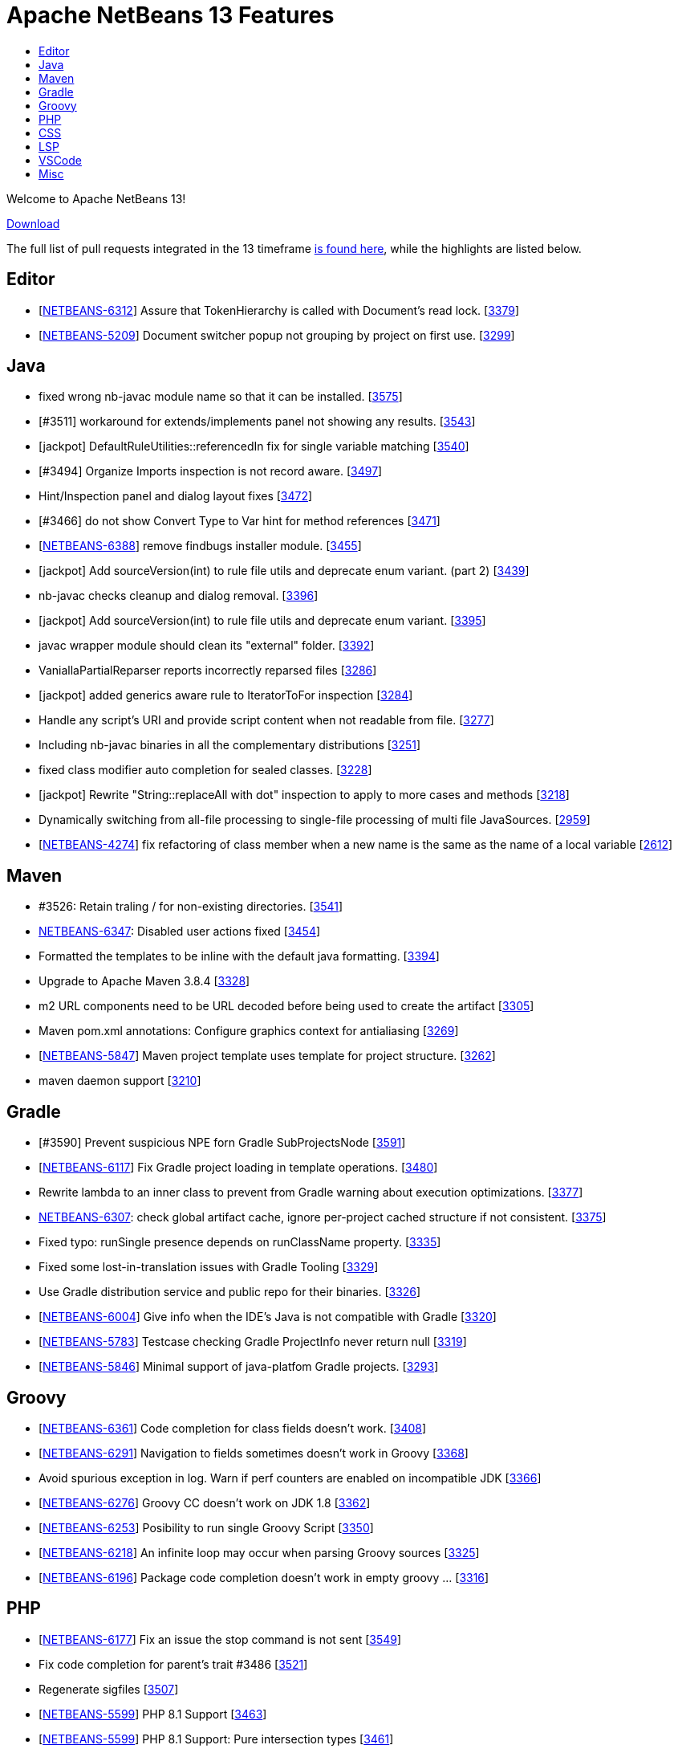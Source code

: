 ////
     Licensed to the Apache Software Foundation (ASF) under one
     or more contributor license agreements.  See the NOTICE file
     distributed with this work for additional information
     regarding copyright ownership.  The ASF licenses this file
     to you under the Apache License, Version 2.0 (the
     "License"); you may not use this file except in compliance
     with the License.  You may obtain a copy of the License at

       http://www.apache.org/licenses/LICENSE-2.0

     Unless required by applicable law or agreed to in writing,
     software distributed under the License is distributed on an
     "AS IS" BASIS, WITHOUT WARRANTIES OR CONDITIONS OF ANY
     KIND, either express or implied.  See the License for the
     specific language governing permissions and limitations
     under the License.
////
= Apache NetBeans 13 Features
:jbake-type: page_noaside
:jbake-tags: 13 features
:jbake-status: published
:keywords: Apache NetBeans 13 IDE features
:icons: font
:description: Apache NetBeans 13 features
:toc: left
:toc-title:
:toclevels: 4
:syntax: true
:source-highlighter: pygments
:experimental:
:linkattrs:

Welcome to Apache NetBeans 13!

link:/download/nb13/nb13.html[Download, role="button success"]

The full list of pull requests integrated in the 13 timeframe link:https://github.com/apache/netbeans/pulls?q=is%3Aclosed+milestone%3ANB13[is found here], while the highlights are listed below.

== Editor
 - [link:https://issues.apache.org/jira/browse/NETBEANS-6312[NETBEANS-6312]] Assure that TokenHierarchy is called with Document's read lock. [link:https://api.github.com/repos/apache/netbeans/issues/3379[3379]]
 - [link:https://issues.apache.org/jira/browse/NETBEANS-5209[NETBEANS-5209]] Document switcher popup not grouping by project on first use. [link:https://api.github.com/repos/apache/netbeans/issues/3299[3299]]

== Java
 - fixed wrong nb-javac module name so that it can be installed. [link:https://api.github.com/repos/apache/netbeans/issues/3575[3575]]
 - [#3511] workaround for extends/implements panel not showing any results. [link:https://api.github.com/repos/apache/netbeans/issues/3543[3543]]
 - [jackpot] DefaultRuleUtilities::referencedIn fix for single variable matching [link:https://api.github.com/repos/apache/netbeans/issues/3540[3540]]
 - [#3494] Organize Imports inspection is not record aware. [link:https://api.github.com/repos/apache/netbeans/issues/3497[3497]]
 - Hint/Inspection panel and dialog layout fixes [link:https://api.github.com/repos/apache/netbeans/issues/3472[3472]]
 - [#3466]  do not show Convert Type to Var hint for method references [link:https://api.github.com/repos/apache/netbeans/issues/3471[3471]]
 - [link:https://issues.apache.org/jira/browse/NETBEANS-6388[NETBEANS-6388]] remove findbugs installer module. [link:https://api.github.com/repos/apache/netbeans/issues/3455[3455]]
 - [jackpot] Add sourceVersion(int) to rule file utils and deprecate enum variant. (part 2) [link:https://api.github.com/repos/apache/netbeans/issues/3439[3439]]
 - nb-javac checks cleanup and dialog removal. [link:https://api.github.com/repos/apache/netbeans/issues/3396[3396]]
 - [jackpot] Add sourceVersion(int) to rule file utils and deprecate enum variant. [link:https://api.github.com/repos/apache/netbeans/issues/3395[3395]]
 - javac wrapper module should clean its "external" folder. [link:https://api.github.com/repos/apache/netbeans/issues/3392[3392]]
 - VaniallaPartialReparser reports incorrectly reparsed files [link:https://api.github.com/repos/apache/netbeans/issues/3286[3286]]
 - [jackpot] added generics aware rule to IteratorToFor inspection [link:https://api.github.com/repos/apache/netbeans/issues/3284[3284]]
 - Handle any script's URI and provide script content when not readable from file. [link:https://api.github.com/repos/apache/netbeans/issues/3277[3277]]
 - Including nb-javac binaries in all the complementary distributions [link:https://api.github.com/repos/apache/netbeans/issues/3251[3251]]
 - fixed class modifier auto completion for sealed classes. [link:https://api.github.com/repos/apache/netbeans/issues/3228[3228]]
 - [jackpot] Rewrite "String::replaceAll with dot" inspection to apply to more cases and methods [link:https://api.github.com/repos/apache/netbeans/issues/3218[3218]]
 - Dynamically switching from all-file processing to single-file processing of multi file JavaSources. [link:https://api.github.com/repos/apache/netbeans/issues/2959[2959]]
 - [link:https://issues.apache.org/jira/browse/NETBEANS-4274[NETBEANS-4274]] fix refactoring of class member when a new name is the same as the name of a local variable [link:https://api.github.com/repos/apache/netbeans/issues/2612[2612]]

== Maven
 - #3526: Retain traling / for non-existing directories. [link:https://api.github.com/repos/apache/netbeans/issues/3541[3541]]
 - link:https://issues.apache.org/jira/browse/NETBEANS-6347[NETBEANS-6347]: Disabled user actions fixed [link:https://api.github.com/repos/apache/netbeans/issues/3454[3454]]
 - Formatted the templates to be inline with the default java formatting. [link:https://api.github.com/repos/apache/netbeans/issues/3394[3394]]
 - Upgrade to Apache Maven 3.8.4 [link:https://api.github.com/repos/apache/netbeans/issues/3328[3328]]
 - m2 URL components need to be URL decoded before being used to create the artifact [link:https://api.github.com/repos/apache/netbeans/issues/3305[3305]]
 - Maven pom.xml annotations: Configure graphics context for antialiasing [link:https://api.github.com/repos/apache/netbeans/issues/3269[3269]]
 - [link:https://issues.apache.org/jira/browse/NETBEANS-5847[NETBEANS-5847]] Maven project template uses template for project structure. [link:https://api.github.com/repos/apache/netbeans/issues/3262[3262]]
 - maven daemon support [link:https://api.github.com/repos/apache/netbeans/issues/3210[3210]]

== Gradle
 - [#3590] Prevent suspicious NPE forn Gradle SubProjectsNode [link:https://api.github.com/repos/apache/netbeans/issues/3591[3591]]
 - [link:https://issues.apache.org/jira/browse/NETBEANS-6117[NETBEANS-6117]] Fix Gradle project loading in template operations. [link:https://api.github.com/repos/apache/netbeans/issues/3480[3480]]
 - Rewrite lambda to an inner class to prevent from Gradle warning about execution optimizations. [link:https://api.github.com/repos/apache/netbeans/issues/3377[3377]]
 - link:https://issues.apache.org/jira/browse/NETBEANS-6307[NETBEANS-6307]: check global artifact cache, ignore per-project cached  structure if not consistent. [link:https://api.github.com/repos/apache/netbeans/issues/3375[3375]]
 - Fixed typo: runSingle presence depends on runClassName property. [link:https://api.github.com/repos/apache/netbeans/issues/3335[3335]]
 - Fixed some lost-in-translation issues with Gradle Tooling [link:https://api.github.com/repos/apache/netbeans/issues/3329[3329]]
 - Use Gradle distribution service and public repo for their binaries. [link:https://api.github.com/repos/apache/netbeans/issues/3326[3326]]
 - [link:https://issues.apache.org/jira/browse/NETBEANS-6004[NETBEANS-6004]] Give info when the IDE's Java is not compatible with Gradle [link:https://api.github.com/repos/apache/netbeans/issues/3320[3320]]
 - [link:https://issues.apache.org/jira/browse/NETBEANS-5783[NETBEANS-5783]] Testcase checking Gradle ProjectInfo never return null [link:https://api.github.com/repos/apache/netbeans/issues/3319[3319]]
 - [link:https://issues.apache.org/jira/browse/NETBEANS-5846[NETBEANS-5846]] Minimal support of java-platfom Gradle projects. [link:https://api.github.com/repos/apache/netbeans/issues/3293[3293]]

== Groovy
 - [link:https://issues.apache.org/jira/browse/NETBEANS-6361[NETBEANS-6361]] Code completion for class fields doesn't work. [link:https://api.github.com/repos/apache/netbeans/issues/3408[3408]]
 - [link:https://issues.apache.org/jira/browse/NETBEANS-6291[NETBEANS-6291]] Navigation to fields sometimes doesn't work in Groovy [link:https://api.github.com/repos/apache/netbeans/issues/3368[3368]]
 - Avoid spurious exception in log. Warn if perf counters are enabled on incompatible JDK [link:https://api.github.com/repos/apache/netbeans/issues/3366[3366]]
 - [link:https://issues.apache.org/jira/browse/NETBEANS-6276[NETBEANS-6276]] Groovy CC doesn't work on JDK 1.8 [link:https://api.github.com/repos/apache/netbeans/issues/3362[3362]]
 - [link:https://issues.apache.org/jira/browse/NETBEANS-6253[NETBEANS-6253]] Posibility to run single Groovy Script [link:https://api.github.com/repos/apache/netbeans/issues/3350[3350]]
 - [link:https://issues.apache.org/jira/browse/NETBEANS-6218[NETBEANS-6218]] An infinite loop may occur when parsing Groovy sources [link:https://api.github.com/repos/apache/netbeans/issues/3325[3325]]
 - [link:https://issues.apache.org/jira/browse/NETBEANS-6196[NETBEANS-6196]] Package code completion doesn't work in empty groovy … [link:https://api.github.com/repos/apache/netbeans/issues/3316[3316]]

== PHP
 - [link:https://issues.apache.org/jira/browse/NETBEANS-6177[NETBEANS-6177]] Fix an issue the stop command is not sent [link:https://api.github.com/repos/apache/netbeans/issues/3549[3549]]
 - Fix code completion for parent's trait #3486 [link:https://api.github.com/repos/apache/netbeans/issues/3521[3521]]
 - Regenerate sigfiles [link:https://api.github.com/repos/apache/netbeans/issues/3507[3507]]
 - [link:https://issues.apache.org/jira/browse/NETBEANS-5599[NETBEANS-5599]] PHP 8.1 Support [link:https://api.github.com/repos/apache/netbeans/issues/3463[3463]]
 - [link:https://issues.apache.org/jira/browse/NETBEANS-5599[NETBEANS-5599]] PHP 8.1 Support: Pure intersection types [link:https://api.github.com/repos/apache/netbeans/issues/3461[3461]]
 - [link:https://issues.apache.org/jira/browse/NETBEANS-5599[NETBEANS-5599]] PHP 8.1 Support: New in initializers [link:https://api.github.com/repos/apache/netbeans/issues/3448[3448]]
 - [link:https://issues.apache.org/jira/browse/NETBEANS-6315[NETBEANS-6315]] Escape HTML entities in PHPStan report [link:https://api.github.com/repos/apache/netbeans/issues/3380[3380]]
 - [link:https://issues.apache.org/jira/browse/NETBEANS-5599[NETBEANS-5599]] PHP 8.1 Support: Readonly Properties 2.0 [link:https://api.github.com/repos/apache/netbeans/issues/3360[3360]]
 - [link:https://issues.apache.org/jira/browse/NETBEANS-6239[NETBEANS-6239]] Add PHPStan rule level 9 [link:https://api.github.com/repos/apache/netbeans/issues/3341[3341]]
 - [link:https://issues.apache.org/jira/browse/NETBEANS-5599[NETBEANS-5599]] PHP 8.1 Support: Never type [link:https://api.github.com/repos/apache/netbeans/issues/3340[3340]]
 - [link:https://issues.apache.org/jira/browse/NETBEANS-5599[NETBEANS-5599]] PHP 8.1 Support: Final class constants part [link:https://api.github.com/repos/apache/netbeans/issues/3331[3331]]
 - [link:https://issues.apache.org/jira/browse/NETBEANS-2472[NETBEANS-2472]] Mark overriding/overridden constants and properties as annotations [link:https://api.github.com/repos/apache/netbeans/issues/3327[3327]]
 - [link:https://issues.apache.org/jira/browse/NETBEANS-6217[NETBEANS-6217]] Allow Convert Visibility Suggestion to be disabled [link:https://api.github.com/repos/apache/netbeans/issues/3324[3324]]
 - [link:https://issues.apache.org/jira/browse/NETBEANS-6193[NETBEANS-6193]] PHP 8.0: Fix syntax errors for attributes of interface constants and methods [link:https://api.github.com/repos/apache/netbeans/issues/3315[3315]]
 - [link:https://issues.apache.org/jira/browse/NETBEANS-3362[NETBEANS-3362]] Show inherited members on the navigator pane [link:https://api.github.com/repos/apache/netbeans/issues/3296[3296]]

== CSS
 - [#3593] Fix csl elementhandle [link:https://api.github.com/repos/apache/netbeans/issues/3597[3597]]
 - CSS Parser Fixes [link:https://api.github.com/repos/apache/netbeans/issues/3359[3359]]
 - Exclude less (@{}) and scss (#{}) string interpolation from formatting [link:https://api.github.com/repos/apache/netbeans/issues/3314[3314]]

== LSP
 - Support to redefine icons for LSP client [link:https://api.github.com/repos/apache/netbeans/issues/3459[3459]]
 - LSP: Change method parameters should refactor access modifier. [link:https://api.github.com/repos/apache/netbeans/issues/3442[3442]]
 - LSP: Modified to fix errors currently printed to log from ServerTest. [link:https://api.github.com/repos/apache/netbeans/issues/3438[3438]]
 - Convert source path to URI String. [link:https://api.github.com/repos/apache/netbeans/issues/3427[3427]]
 - LSP: Do not refactor library classes. [link:https://api.github.com/repos/apache/netbeans/issues/3426[3426]]
 - LSP: Fixed broken code completion for super constructor call. [link:https://api.github.com/repos/apache/netbeans/issues/3424[3424]]
 - LSP console IO is made more reliable, output is not lost now. [link:https://api.github.com/repos/apache/netbeans/issues/3420[3420]]
 - LSP: Do not produce CodeActions for errors with empty description. [link:https://api.github.com/repos/apache/netbeans/issues/3413[3413]]
 - VSCode: Show Debug Console while running tests. [link:https://api.github.com/repos/apache/netbeans/issues/3406[3406]]
 - LSP: Never remove imports on save when the code isn't bug free. [link:https://api.github.com/repos/apache/netbeans/issues/3398[3398]]
 - Disable client-side projects and nodejs support. [link:https://api.github.com/repos/apache/netbeans/issues/3384[3384]]
 - Various fixes of project / folder actions presence in vscode [link:https://api.github.com/repos/apache/netbeans/issues/3383[3383]]
 - LSP: Couple of Text Explorer fixes. [link:https://api.github.com/repos/apache/netbeans/issues/3374[3374]]
 - Maintain data identity for duplicit info requests [link:https://api.github.com/repos/apache/netbeans/issues/3370[3370]]
 - LSP: Provide completion for SQL queries for repository annotations. [link:https://api.github.com/repos/apache/netbeans/issues/3367[3367]]
 - LSP: Allow to specify default DB connection [link:https://api.github.com/repos/apache/netbeans/issues/3365[3365]]
 - Added more actions to LSP Projects View [link:https://api.github.com/repos/apache/netbeans/issues/3363[3363]]
 - Adding command for New Database Connection [link:https://api.github.com/repos/apache/netbeans/issues/3358[3358]]
 - LSP: attempt to speed up open type action. [link:https://api.github.com/repos/apache/netbeans/issues/3354[3354]]
 - Bridged node actions to LSP commands. Enabled DB explorer view for LSP clients. [link:https://api.github.com/repos/apache/netbeans/issues/3351[3351]]
 - Dispose/disconnect tree view after client stop. [link:https://api.github.com/repos/apache/netbeans/issues/3348[3348]]
 - Micronaut Data Finder completion check for @Repository annotation fixed. [link:https://api.github.com/repos/apache/netbeans/issues/3346[3346]]
 - Check for nativeImagePath property. [link:https://api.github.com/repos/apache/netbeans/issues/3345[3345]]
 - Micronaut data finder methods code completion [link:https://api.github.com/repos/apache/netbeans/issues/3333[3333]]
 - Enable node-based UIs in LSP [link:https://api.github.com/repos/apache/netbeans/issues/3323[3323]]
 - LSP: Organize imports action added. [link:https://api.github.com/repos/apache/netbeans/issues/3317[3317]]
 - Allow VSCode users to choose 'local' - e.g. per workspace userdir [link:https://api.github.com/repos/apache/netbeans/issues/3308[3308]]
 - Shade whole methods which are not included in the native image. [link:https://api.github.com/repos/apache/netbeans/issues/3270[3270]]
 - LSP: Enrich Java Outline view by more details. [link:https://api.github.com/repos/apache/netbeans/issues/3263[3263]]
 - Gson library upgraded to 2.8.9, LSP upgraded to 3.16 [link:https://api.github.com/repos/apache/netbeans/issues/3200[3200]]
 - [link:https://issues.apache.org/jira/browse/NETBEANS-5565[NETBEANS-5565]] Disable running LSP servers for VCS diffs. [link:https://api.github.com/repos/apache/netbeans/issues/2876[2876]]
 - First version of semantic highlight support for both the LSP client and Java LSP server. [link:https://api.github.com/repos/apache/netbeans/issues/2617[2617]]

== VSCode
 - Be able to resolve project problems in VSCode extension. [link:https://api.github.com/repos/apache/netbeans/issues/3400[3400]]
 - Delay change events for node after the node's pending queries are resolved [link:https://api.github.com/repos/apache/netbeans/issues/3382[3382]]
 - Run Configuration UI for the Explorer view [link:https://api.github.com/repos/apache/netbeans/issues/3378[3378]]
 - Really convert IDs to numbers to use with Map. Re-fetch items that have been marked as changed. [link:https://api.github.com/repos/apache/netbeans/issues/3376[3376]]
 - Show Databases and Projects views only after NBLS extension activates. [link:https://api.github.com/repos/apache/netbeans/issues/3371[3371]]
 - Merge the code lens actions with the launch config properties and adapt Gradle to apply env. [link:https://api.github.com/repos/apache/netbeans/issues/3364[3364]]
 - LSP + VSCode extension: Run/Debug via project actions. [link:https://api.github.com/repos/apache/netbeans/issues/3353[3353]]
 - Rich HTML UI for (now only for) VSCode Refactorings [link:https://api.github.com/repos/apache/netbeans/issues/3349[3349]]

== Misc
 - build.xml and run.xml: fixed detection of 64 bit architecture for Java 9+ (on Windows) [link:https://api.github.com/repos/apache/netbeans/issues/3522[3522]]
 - Exposing simple UI action to open next segment of a heap dump [link:https://api.github.com/repos/apache/netbeans/issues/3518[3518]]
 - Making build information a bit more up to date [link:https://api.github.com/repos/apache/netbeans/issues/3512[3512]]
 - [link:https://issues.apache.org/jira/browse/NETBEANS-6384[NETBEANS-6384]] Detect another Java support ext and recommend to Disable one. [link:https://api.github.com/repos/apache/netbeans/issues/3510[3510]]
 - Micronaut project creation fix [link:https://api.github.com/repos/apache/netbeans/issues/3506[3506]]
 - New From Template creates an invalid HTML page [link:https://api.github.com/repos/apache/netbeans/issues/3505[3505]]
 - Update FlatLaf from 2.0 to 2.0.1 [link:https://api.github.com/repos/apache/netbeans/issues/3504[3504]]
 - Update README with JDK 11 requirement. [link:https://api.github.com/repos/apache/netbeans/issues/3501[3501]]
 - Cache netbeanrelease.json for offline builds and source releases. [link:https://api.github.com/repos/apache/netbeans/issues/3500[3500]]
 - Change maven 384 dependencies to codehaus groupID [link:https://api.github.com/repos/apache/netbeans/issues/3496[3496]]
 - Fixes to LSP client/server related to semantic highlighting. [link:https://api.github.com/repos/apache/netbeans/issues/3492[3492]]
 - Ensure BufferedInputStream is not initialized with a buffer size of 0 [link:https://api.github.com/repos/apache/netbeans/issues/3491[3491]]
 - [link:https://issues.apache.org/jira/browse/NETBEANS-6323[NETBEANS-6323]] Fix Gradle popup menu Tasks.. action not working. [link:https://api.github.com/repos/apache/netbeans/issues/3490[3490]]
 - search/replace dialog: set shift+enter as line break and add multi-line info message. [link:https://api.github.com/repos/apache/netbeans/issues/3489[3489]]
 - javafx ide.ergonomics config should not try to load the old nb-javac. [link:https://api.github.com/repos/apache/netbeans/issues/3488[3488]]
 - Update year in NOTICE to 2022 [link:https://api.github.com/repos/apache/netbeans/issues/3464[3464]]
 - [link:https://issues.apache.org/jira/browse/NETBEANS-6394[NETBEANS-6394]] - Upgrade Metro from 2.4.4 to 2.4.8 [link:https://api.github.com/repos/apache/netbeans/issues/3462[3462]]
 - Honor MxLibrary.path() if specified [link:https://api.github.com/repos/apache/netbeans/issues/3453[3453]]
 - Better report of failures, append stderr/out. [link:https://api.github.com/repos/apache/netbeans/issues/3450[3450]]
 - LSP: Change method parameters should refactor access modifier. (#3442) [link:https://api.github.com/repos/apache/netbeans/issues/3446[3446]]
 - Update FlatLaf from 1.6.1 to 2.0 [link:https://api.github.com/repos/apache/netbeans/issues/3445[3445]]
 - Use boolean flag to create apidoc menu [link:https://api.github.com/repos/apache/netbeans/issues/3443[3443]]
 - Simplified cancelHandle test. [link:https://api.github.com/repos/apache/netbeans/issues/3441[3441]]
 - Disable database features in vscode [link:https://api.github.com/repos/apache/netbeans/issues/3437[3437]]
 - Always call mx build before running the java.mx.projects tests [link:https://api.github.com/repos/apache/netbeans/issues/3435[3435]]
 - [cnd] 2.2 - cnd and cpplite integration fixes [link:https://api.github.com/repos/apache/netbeans/issues/3433[3433]]
 - Avoid using word failed in non-fatal debug messages [link:https://api.github.com/repos/apache/netbeans/issues/3425[3425]]
 - [cnd] small-2.1 Merging from master [link:https://api.github.com/repos/apache/netbeans/issues/3423[3423]]
 - Modified to prevent IllegalStateExceptions from CasualDiff. [link:https://api.github.com/repos/apache/netbeans/issues/3422[3422]]
 - dlight.nativeexecution test documentation [link:https://api.github.com/repos/apache/netbeans/issues/3421[3421]]
 - [cnd] small-1.5 More cnd tests [link:https://api.github.com/repos/apache/netbeans/issues/3419[3419]]
 - [link:https://issues.apache.org/jira/browse/NETBEANS-6285[NETBEANS-6285]] Shield against usage of JDK-11 API. [link:https://api.github.com/repos/apache/netbeans/issues/3418[3418]]
 - Native image breakpoints work with shared libraries. [link:https://api.github.com/repos/apache/netbeans/issues/3417[3417]]
 - [cnd] small-1.4 makeproject samples, editor/lexer tests [link:https://api.github.com/repos/apache/netbeans/issues/3416[3416]]
 - Initial port and adapt of GitHub issue configuration from Airflow. [link:https://api.github.com/repos/apache/netbeans/issues/3415[3415]]
 - disabled uihandler modules (exception+statistics reporter). [link:https://api.github.com/repos/apache/netbeans/issues/3410[3410]]
 - [CND] small-1.3 Remaining licences in cnd cluster [link:https://api.github.com/repos/apache/netbeans/issues/3409[3409]]
 - Fix cluster splitting of RAT errors [link:https://api.github.com/repos/apache/netbeans/issues/3404[3404]]
 - print simple junit report on travis job failure. [link:https://api.github.com/repos/apache/netbeans/issues/3403[3403]]
 - [cnd] small-1.2: cnd.editor/cnd.remote/licenses [link:https://api.github.com/repos/apache/netbeans/issues/3402[3402]]
 - Add binaries.repos property to downloadbinaries call in projectized.xml. [link:https://api.github.com/repos/apache/netbeans/issues/3401[3401]]
 - [cnd] small-1.1: Moving some cnd modules to contrib [link:https://api.github.com/repos/apache/netbeans/issues/3399[3399]]
 - Follow LSP specification for null value for startCharacter in FoldingRange [link:https://api.github.com/repos/apache/netbeans/issues/3397[3397]]
 - Allow searching for multi-line Strings. [link:https://api.github.com/repos/apache/netbeans/issues/3393[3393]]
 - Updated Subversion support to 1.14.0 [link:https://api.github.com/repos/apache/netbeans/issues/3391[3391]]
 - [link:https://issues.apache.org/jira/browse/NETBEANS-6337[NETBEANS-6337]] - remove annotation warnings related to deprecating [link:https://api.github.com/repos/apache/netbeans/issues/3390[3390]]
 - Fix html.angular, js2.editor, js2.nodejs and js2.requirejs tests [link:https://api.github.com/repos/apache/netbeans/issues/3389[3389]]
 - Clean merge of "Fixing the configure hint sub-fix to work more properly for per-project hint settings." [link:https://api.github.com/repos/apache/netbeans/issues/3388[3388]]
 - Fix javascript2.editor tests and reenable testing in travis [link:https://api.github.com/repos/apache/netbeans/issues/3387[3387]]
 - [link:https://issues.apache.org/jira/browse/NETBEANS-6328[NETBEANS-6328]] avoid IllegalArgumentException in FoldManagerImpl [link:https://api.github.com/repos/apache/netbeans/issues/3385[3385]]
 - Change nb.sass.libsass to TRUE, to fix broken SASS [link:https://api.github.com/repos/apache/netbeans/issues/3373[3373]]
 - Remove obsolete permgen flags. [link:https://api.github.com/repos/apache/netbeans/issues/3372[3372]]
 - Single file Groovy Run and Debug in VSCode. [link:https://api.github.com/repos/apache/netbeans/issues/3369[3369]]
 - Using HTML based UI for Change method parameters refactoring [link:https://api.github.com/repos/apache/netbeans/issues/3361[3361]]
 - Updating HTML/Java API to 1.7.3 version [link:https://api.github.com/repos/apache/netbeans/issues/3357[3357]]
 - Use ToolProvider from libs.javacapi, not from bootclasspath [link:https://api.github.com/repos/apache/netbeans/issues/3355[3355]]
 - Adding support for Oracle Cloud [link:https://api.github.com/repos/apache/netbeans/issues/3352[3352]]
 - Deactivate broken xmlretriever test (client cert expired and a new one is not yet issued) [link:https://api.github.com/repos/apache/netbeans/issues/3339[3339]]
 - Remove jruby related YAML parser libs [link:https://api.github.com/repos/apache/netbeans/issues/3338[3338]]
 - [link:https://issues.apache.org/jira/browse/NETBEANS-6235[NETBEANS-6235]] Build of vscode extension fails [link:https://api.github.com/repos/apache/netbeans/issues/3336[3336]]
 - Small improvement on GitBranchHash which is able to get at least the hash of a detached HEAD [link:https://api.github.com/repos/apache/netbeans/issues/3334[3334]]
 - Switch to FlatLaf Light as default look and feel for IDE [link:https://api.github.com/repos/apache/netbeans/issues/3332[3332]]
 - Handle invalid package.json only containing a single string [link:https://api.github.com/repos/apache/netbeans/issues/3318[3318]]
 - Consider the reported trustlevel of the KeyStoreProvider when querying KeyStores [link:https://api.github.com/repos/apache/netbeans/issues/3303[3303]]
 - An attempt to fix unstable test for java.mx.projects [link:https://api.github.com/repos/apache/netbeans/issues/3301[3301]]
 - Splitting workflows into individual files [link:https://api.github.com/repos/apache/netbeans/issues/3295[3295]]
 - Build Java cluster on JDK17 [link:https://api.github.com/repos/apache/netbeans/issues/3278[3278]]
 - link:https://issues.apache.org/jira/browse/NETBEANS-3042[NETBEANS-3042] Fixes Payara Server log formatting issue [link:https://api.github.com/repos/apache/netbeans/issues/3260[3260]]
 - Don't search for parent folders when there is .mxignore file [link:https://api.github.com/repos/apache/netbeans/issues/3255[3255]]
 - link:https://issues.apache.org/jira/browse/NETBEANS-3270[NETBEANS-3270] Webapp not correctly recognized as Java EE [link:https://api.github.com/repos/apache/netbeans/issues/3231[3231]]
 - Fixes creation of a Glassfish deployment descriptor [link:https://api.github.com/repos/apache/netbeans/issues/3219[3219]]
 - Allow plugins to exclude files from being indexed [link:https://api.github.com/repos/apache/netbeans/issues/3209[3209]]
 - Update to nb-javac identical to javac from jdk-17+35 [link:https://api.github.com/repos/apache/netbeans/issues/3206[3206]]
 - Remove JARs fom repository to simplify release review [link:https://api.github.com/repos/apache/netbeans/issues/3162[3162]]
 - [link:https://issues.apache.org/jira/browse/NETBEANS-5799[NETBEANS-5799]]: Pattern Matching for Switch hints (preview) [link:https://api.github.com/repos/apache/netbeans/issues/3156[3156]]
 - Fixing the configure hint sub-fix to work more properly for per-project hint settings. [link:https://api.github.com/repos/apache/netbeans/issues/3147[3147]]
 - [link:https://issues.apache.org/jira/browse/NETBEANS-5901[NETBEANS-5901]] Handling of FileObjects not backed by j.i.File when sorting by full path is requested. [link:https://api.github.com/repos/apache/netbeans/issues/3134[3134]]
 - [link:https://issues.apache.org/jira/browse/NETBEANS-189[NETBEANS-189]] Updates for Sql autocomplete and [link:https://issues.apache.org/jira/browse/NETBEANS-5831[NETBEANS-5831]] Create a SQL Standard Quoter for Use with Connectionless Cases [link:https://api.github.com/repos/apache/netbeans/issues/3074[3074]]
 - Replacing manually built javac with Maven one [link:https://api.github.com/repos/apache/netbeans/issues/2783[2783]]
 - Options panel use GTK default colors [link:https://api.github.com/repos/apache/netbeans/issues/2744[2744]]